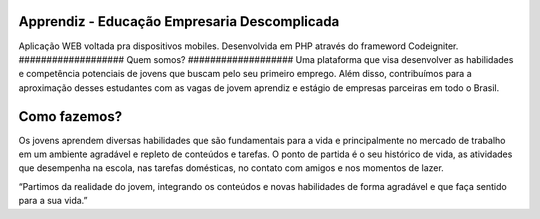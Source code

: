 ###################
Apprendiz - Educação Empresaria Descomplicada
###################
Aplicação WEB voltada pra dispositivos mobiles.
Desenvolvida em PHP através do frameword Codeigniter.
###################
Quem somos?
###################
Uma plataforma que visa desenvolver as habilidades e competência potenciais de jovens que buscam pelo seu primeiro
emprego.  Além disso, contribuímos para a aproximação desses estudantes com as vagas de jovem aprendiz e estágio de empresas parceiras em todo o Brasil.

###################
Como fazemos?
###################
Os jovens aprendem diversas habilidades que são fundamentais para  a vida e principalmente no mercado de trabalho em um ambiente agradável e repleto de conteúdos e tarefas. O ponto de partida é o seu histórico de vida, as atividades que desempenha na escola, nas tarefas domésticas, no contato com amigos e nos momentos de lazer.

“Partimos da realidade do jovem, integrando os conteúdos e novas habilidades de forma agradável e que faça sentido para a sua vida.”
